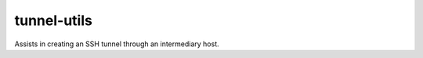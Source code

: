 ============================
tunnel-utils
============================

Assists in creating an SSH tunnel through an intermediary host.
